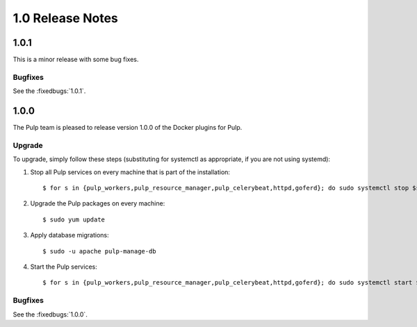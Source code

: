 1.0 Release Notes
=================

1.0.1
-----

This is a minor release with some bug fixes.

Bugfixes
^^^^^^^^

See the :fixedbugs:`1.0.1`.

1.0.0
-----

The Pulp team is pleased to release version 1.0.0 of the Docker plugins for Pulp.

Upgrade
^^^^^^^

To upgrade, simply follow these steps (substituting for systemctl as appropriate, if you are not
using systemd):

#. Stop all Pulp services on every machine that is part of the installation::

   $ for s in {pulp_workers,pulp_resource_manager,pulp_celerybeat,httpd,goferd}; do sudo systemctl stop $s; done;

#. Upgrade the Pulp packages on every machine::

   $ sudo yum update

#. Apply database migrations::

   $ sudo -u apache pulp-manage-db

#. Start the Pulp services::

   $ for s in {pulp_workers,pulp_resource_manager,pulp_celerybeat,httpd,goferd}; do sudo systemctl start $s; done;

Bugfixes
^^^^^^^^

See the :fixedbugs:`1.0.0`.
